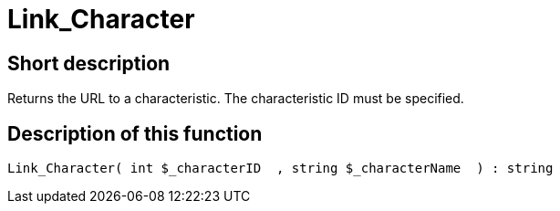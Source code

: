 = Link_Character
:keywords: Link_Character
:index: false

//  auto generated content Thu, 06 Jul 2017 00:40:47 +0200
== Short description

Returns the URL to a characteristic. The characteristic ID must be specified.

== Description of this function

[source,plenty]
----

Link_Character( int $_characterID  , string $_characterName  ) : string

----
